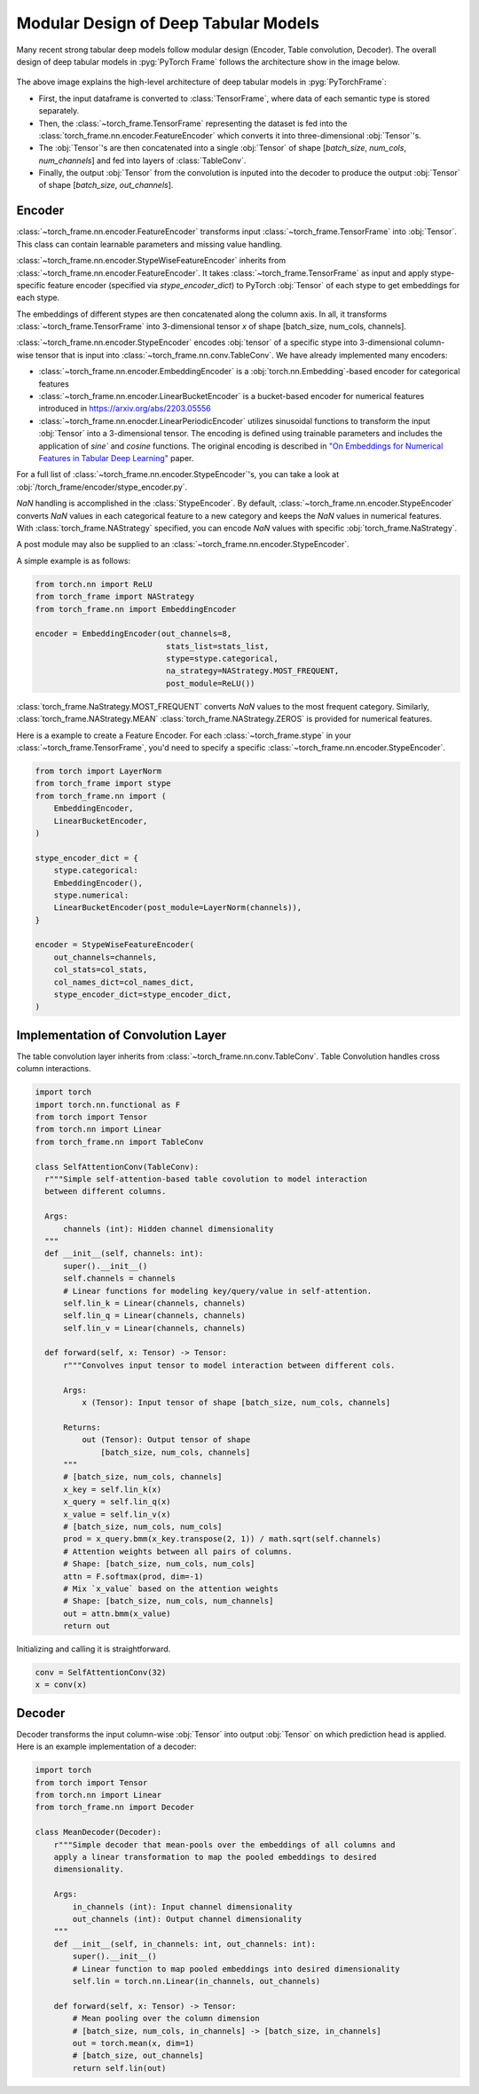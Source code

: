 Modular Design of Deep Tabular Models
=====================================
Many recent strong tabular deep models follow modular design (Encoder, Table convolution, Decoder).
The overall design of deep tabular models in :pyg:`PyTorch Frame` follows the architecture show in the image below.

.. figure:: ../_figures/modular.png
  :align: center
  :width: 100%


The above image explains the high-level architecture of deep tabular models in :pyg:`PyTorchFrame`:

- First, the input dataframe is converted to :class:`TensorFrame`, where data of each semantic type is stored separately.
- Then, the :class:`~torch_frame.TensorFrame` representing the dataset is fed into the :class:`torch_frame.nn.encoder.FeatureEncoder` which converts it into three-dimensional :obj:`Tensor`'s.
- The :obj:`Tensor`'s are then concatenated into a single :obj:`Tensor` of shape [`batch_size`, `num_cols`, `num_channels`] and fed into layers of :class:`TableConv`.
- Finally, the output :obj:`Tensor` from the convolution is inputed into the decoder to produce the output :obj:`Tensor` of shape [`batch_size`, `out_channels`].

Encoder
-------

:class:`~torch_frame.nn.encoder.FeatureEncoder` transforms input :class:`~torch_frame.TensorFrame` into :obj:`Tensor`. This class can contain learnable parameters and missing value handling.

:class:`~torch_frame.nn.encoder.StypeWiseFeatureEncoder` inherits from :class:`~torch_frame.nn.encoder.FeatureEncoder`. It takes :class:`~torch_frame.TensorFrame` as input and apply stype-specific feature encoder (specified via `stype_encoder_dict`) to PyTorch :obj:`Tensor` of each stype to get embeddings for each stype.

The embeddings of different stypes are then concatenated along the column axis.
In all, it transforms :class:`~torch_frame.TensorFrame` into 3-dimensional tensor `x` of shape [batch_size, num_cols, channels].

:class:`~torch_frame.nn.encoder.StypeEncoder` encodes :obj:`tensor` of a specific stype into 3-dimensional column-wise tensor that is input into :class:`~torch_frame.nn.conv.TableConv`. We have already implemented many encoders:

- :class:`~torch_frame.nn.encoder.EmbeddingEncoder` is a :obj:`torch.nn.Embedding`-based encoder for categorical features
- :class:`~torch_frame.nn.encoder.LinearBucketEncoder` is a bucket-based encoder for numerical features introduced in https://arxiv.org/abs/2203.05556
- :class:`~torch_frame.nn.enocder.LinearPeriodicEncoder` utilizes sinusoidal functions to transform the input :obj:`Tensor` into a 3-dimensional tensor. The encoding is defined using trainable parameters and includes the application of `sine`` and `cosine` functions. The original encoding is described in `"On Embeddings for Numerical Features in Tabular Deep Learning" <https://arxiv.org/abs/2203.05556>`_ paper.

For a full list of :class:`~torch_frame.nn.encoder.StypeEncoder`'s, you can take a look at :obj:`/torch_frame/encoder/stype_encoder.py`.

`NaN` handling is accomplished in the :class:`StypeEncoder`.
By default, :class:`~torch_frame.nn.encoder.StypeEncoder` converts `NaN` values in each categorical feature to a new category and keeps the `NaN` values in numerical features.
With :class:`torch_frame.NAStrategy` specified, you can encode `NaN` values with specific :obj:`torch_frame.NaStrategy`.

A post module may also be supplied to an :class:`~torch_frame.nn.encoder.StypeEncoder`.

A simple example is as follows:

.. code-block:: python

    from torch.nn import ReLU
    from torch_frame import NAStrategy
    from torch_frame.nn import EmbeddingEncoder

    encoder = EmbeddingEncoder(out_channels=8,
                                stats_list=stats_list,
                                stype=stype.categorical,
                                na_strategy=NAStrategy.MOST_FREQUENT,
                                post_module=ReLU())

:class:`torch_frame.NaStrategy.MOST_FREQUENT` converts `NaN` values to the most frequent category.
Similarly, :class:`torch_frame.NAStrategy.MEAN` :class:`torch_frame.NAStrategy.ZEROS` is provided for numerical features.

Here is a example to create a Feature Encoder.
For each :class:`~torch_frame.stype` in your :class:`~torch_frame.TensorFrame`, you'd need to specify a specific :class:`~torch_frame.nn.encoder.StypeEncoder`.

.. code-block:: python

    from torch import LayerNorm
    from torch_frame import stype
    from torch_frame.nn import (
        EmbeddingEncoder,
        LinearBucketEncoder,
    )

    stype_encoder_dict = {
        stype.categorical:
        EmbeddingEncoder(),
        stype.numerical:
        LinearBucketEncoder(post_module=LayerNorm(channels)),
    }

    encoder = StypeWiseFeatureEncoder(
        out_channels=channels,
        col_stats=col_stats,
        col_names_dict=col_names_dict,
        stype_encoder_dict=stype_encoder_dict,
    )

Implementation of Convolution Layer
-----------------------------------

The table convolution layer inherits from :class:`~torch_frame.nn.conv.TableConv`.
Table Convolution handles cross column interactions.

.. code-block:: python

    import torch
    import torch.nn.functional as F
    from torch import Tensor
    from torch.nn import Linear
    from torch_frame.nn import TableConv

    class SelfAttentionConv(TableConv):
      r"""Simple self-attention-based table covolution to model interaction
      between different columns.

      Args:
          channels (int): Hidden channel dimensionality
      """
      def __init__(self, channels: int):
          super().__init__()
          self.channels = channels
          # Linear functions for modeling key/query/value in self-attention.
          self.lin_k = Linear(channels, channels)
          self.lin_q = Linear(channels, channels)
          self.lin_v = Linear(channels, channels)

      def forward(self, x: Tensor) -> Tensor:
          r"""Convolves input tensor to model interaction between different cols.

          Args:
              x (Tensor): Input tensor of shape [batch_size, num_cols, channels]

          Returns:
              out (Tensor): Output tensor of shape
                  [batch_size, num_cols, channels]
          """
          # [batch_size, num_cols, channels]
          x_key = self.lin_k(x)
          x_query = self.lin_q(x)
          x_value = self.lin_v(x)
          # [batch_size, num_cols, num_cols]
          prod = x_query.bmm(x_key.transpose(2, 1)) / math.sqrt(self.channels)
          # Attention weights between all pairs of columns.
          # Shape: [batch_size, num_cols, num_cols]
          attn = F.softmax(prod, dim=-1)
          # Mix `x_value` based on the attention weights
          # Shape: [batch_size, num_cols, num_channels]
          out = attn.bmm(x_value)
          return out

Initializing and calling it is straightforward.

.. code-block:: python

    conv = SelfAttentionConv(32)
    x = conv(x)


Decoder
-------

Decoder transforms the input column-wise :obj:`Tensor` into output :obj:`Tensor` on which prediction head is applied.
Here is an example implementation of a decoder:

.. code-block:: python

    import torch
    from torch import Tensor
    from torch.nn import Linear
    from torch_frame.nn import Decoder

    class MeanDecoder(Decoder):
        r"""Simple decoder that mean-pools over the embeddings of all columns and
        apply a linear transformation to map the pooled embeddings to desired
        dimensionality.

        Args:
            in_channels (int): Input channel dimensionality
            out_channels (int): Output channel dimensionality
        """
        def __init__(self, in_channels: int, out_channels: int):
            super().__init__()
            # Linear function to map pooled embeddings into desired dimensionality
            self.lin = torch.nn.Linear(in_channels, out_channels)

        def forward(self, x: Tensor) -> Tensor:
            # Mean pooling over the column dimension
            # [batch_size, num_cols, in_channels] -> [batch_size, in_channels]
            out = torch.mean(x, dim=1)
            # [batch_size, out_channels]
            return self.lin(out)
